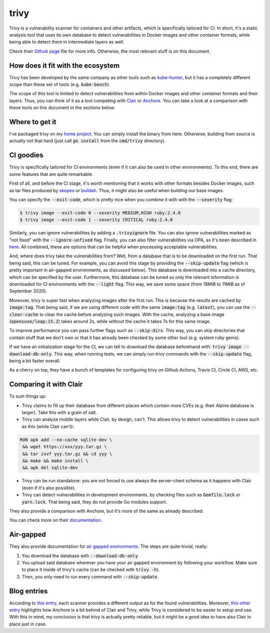 #####
trivy
#####

Trivy is a vulnerability scanner for containers and other artifacts, which is specifically tailored for CI. In short, it's a static analysis tool that uses its own database to detect vulnerabilities in Docker images and other container formats, while being able to detect them in intermediate layers as well.

Check their `Github page`_ file for more info. Otherwise, the most relevant stuff is on this document.

.. _`Github page`: https://github.com/aquasecurity/trivy

How does it fit with the ecosystem
==================================

Trivy has been developed by the same company as other tools such as `kube-hunter`_, but it has a completely different scope than these set of tools (e.g. :code:`kube-bench`).

The scope of this tool is limited to detect vulnerabilities from within Docker images and other container formats and their layers. Thus, you can think of it as a tool competing with Clair_ or Anchore_. You can take a look at a comparison with these tools on this document in the sections below.

.. _`kube-hunter`: https://github.com/aquasecurity/kube-hunter
.. _Clair: https://github.com/quay/clair
.. _Anchore: https://github.com/anchore/anchore-engine

Where to get it
===============

I've packaged trivy on my `home project`_. You can simply install the binary from here. Otherwise, building from source is actually not that hard (just call :code:`go install` from the :code:`cmd/trivy` directory).

.. _`home project`: https://build.opensuse.org/package/show/home:mssola/trivy

CI goodies
==========

Trivy is specifically tailored for CI environments (even if it can also be used in other environments). To this end, there are some features that are quite remarkable.

First of all, and before the CI stage, it's worth mentioning that it works with other formats besides Docker images, such as tar files produced by skopeo_ or buildah_. Thus, it might also be useful when building our base images.

.. _skopeo: https://github.com/containers/skopeo
.. _buildah: https://github.com/containers/buildah.

You can specify the :code:`--exit-code`, which is pretty nice when you combine it with with the :code:`--severity` flag:

.. code-block:: bash

  $ trivy image --exit-code 0 --severity MEDIUM,HIGH ruby:2.4.0
  $ trivy image --exit-code 1 --severity CRITICAL ruby:2.4.0

Similarly, you can ignore vulnerabilities by adding a :code:`.trivyignore` file. You can also ignore vulnerabilities marked as "not fixed" with the :code:`--ignore-unfixed` flag. Finally, you can also filter vulnerabilities via OPA, as it's been described in here_. All combined, these are options that can be helpful when processing acceptable vulnerabilities.

.. _here: https://github.com/aquasecurity/trivy#filter-the-vulnerabilities-by-open-policy-agent-policy

And, where does trivy take the vulnerabilities from? Well, from a database that is to be downloaded on the first run. That being said, this can be tuned. For example, you can avoid this stage by providing the :code:`--skip-update` flag (which is pretty important in air-gapped environments, as discussed below). This database is downloaded into a cache directory, which can be specified by the user. Furthermore, this database can be tuned so only the relevant information is downloaded for CI environments with the :code:`--light` flag. This way, we save some space (from 18MiB to 11MiB as of September 2020).

Moreover, trivy is super fast when analyzing images after the first run. This is because the results are cached by :code:`image:tag`. That being said, if we are using different code with the same :code:`image:tag` (e.g. :code:`latest`), you can use the :code:`--clear-cache` to clear the cache before analyzing such images. With the cache, analyzing a base image (:code:`opensuse/leap:15.2`) takes around 2s, while without the cache it takes 7s for this same image.

To improve performance you can pass further flags such as :code:`--skip-dirs`. This way, you can skip directories that contain stuff that we don't own or that it has already been checked by some other tool (e.g. system ruby gems).

If we have an initialization stage for the CI, we can tell to download the database beforehand with: :code:`trivy image --download-db-only`. This way, when running tests, we can simply run trivy commands with the :code:`--skip-update` flag, being a bit faster overall.

As a cherry on top, they have a bunch of templates for configuring trivy on Github Actions, Travis CI, Circle CI, AWS, etc.

Comparing it with Clair
=======================

To sum things up:

- Trivy claims to fill up their database from different places which contain more CVEs (e.g. their Alpine database is larger). Take this with a grain of salt.
- Trivy can analyze middle layers while Clair, by design, can't. This allows trivy to detect vulnerabilities in cases such as this (while Clair can't):

.. code-block:: Dockerfile

  RUN apk add --no-cache sqlite-dev \
   && wget https://xxx/yyy.tar.gz \
   && tar zxvf yyy.tar.gz && cd yyy \
   && make && make install \
   && apk del sqlite-dev

- Trivy can be run standalone: you are not forced to use always the server-client schema as it happens with Clair (even if it's also possible).
- Trivy can detect vulnerabilities in development environments, by checking files such as :code:`Gemfile.lock` or :code:`yarn.lock`. That being said, they do not provide Go modules support.

They also provide a comparison with Anchore, but it's more of the same as already described.

You can check more on their documentation_.

.. _documentation: https://github.com/aquasecurity/trivy#vs-clair

Air-gapped
==========

They also provide documentation for `air gapped environments`_. The steps are quite trivial, really:

1. You download the database with :code:`--download-db-only`.
2. You upload said database wherever you have your air gapped environment by following your workflow. Make sure to place it inside of trivy's cache (can be checked with :code:`trivy -h`).
3. Then, you only need to run every command with :code:`--skip-update`.

.. _`air gapped environments`: https://github.com/aquasecurity/trivy/blob/master/docs/air-gap.md

Blog entries
============

According to `this entry`_, each scanner provides a different output as for the found vulnerabilities. Moreover, `this other entry`_ highlights how Anchore is a bit behind of Clair and Trivy, while Trivy is considered to be easier to setup and use. With this in mind, my conclusion is that trivy is actually pretty reliable, but it might be a good idea to have also Clair in place just in case.

.. _`this entry`: https://boxboat.com/2020/04/24/image-scanning-tech-compared/
.. _`this other entry`: https://www.a10o.net/devsecops/docker-image-security-static-analysis-tool-comparison-anchore-engine-vs-clair-vs-trivy/
